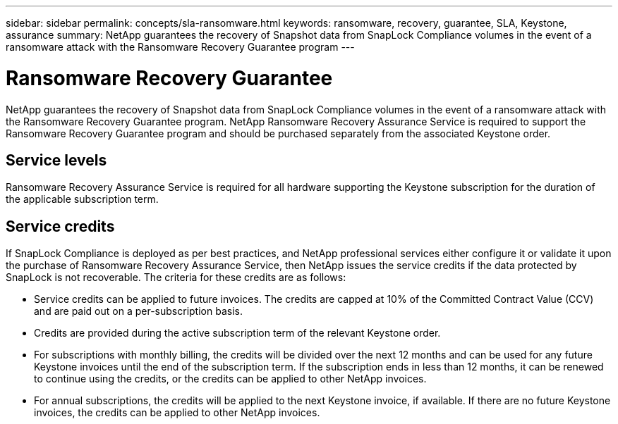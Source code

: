 ---
sidebar: sidebar
permalink: concepts/sla-ransomware.html
keywords: ransomware, recovery, guarantee, SLA, Keystone, assurance
summary: NetApp guarantees the recovery of Snapshot data from SnapLock Compliance volumes in the event of a ransomware attack with the Ransomware Recovery Guarantee program
---

= Ransomware Recovery Guarantee  
:hardbreaks:
:nofooter:
:icons: font
:linkattrs:
:imagesdir: ../media/

[.lead]
NetApp guarantees the recovery of Snapshot data from SnapLock Compliance volumes in the event of a ransomware attack with the Ransomware Recovery Guarantee program. NetApp Ransomware Recovery Assurance Service is required to support the Ransomware Recovery Guarantee program and should be purchased separately from the associated Keystone order.

== Service levels
Ransomware Recovery Assurance Service is required for all hardware supporting the Keystone subscription for the duration of the applicable subscription term.

== Service credits
If SnapLock Compliance is deployed as per best practices, and NetApp professional services either configure it or validate it upon the purchase of Ransomware Recovery Assurance Service, then NetApp issues the service credits if the data protected by SnapLock is not recoverable. The criteria for these credits are as follows:

* Service credits can be applied to future invoices. The credits are capped at 10% of the Committed Contract Value (CCV) and are paid out on a per-subscription basis.
* Credits are provided during the active subscription term of the relevant Keystone order.
* For subscriptions with monthly billing, the credits will be divided over the next 12 months and can be used for any future Keystone invoices until the end of the subscription term.  If the subscription ends in less than 12 months, it can be renewed to continue using the credits, or the credits can be applied to other NetApp invoices.
* For annual subscriptions, the credits will be applied to the next Keystone invoice, if available. If there are no future Keystone invoices, the credits can be applied to other NetApp invoices.


